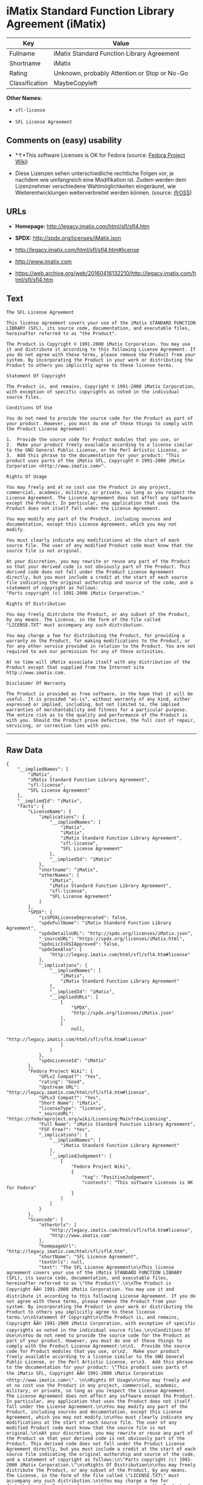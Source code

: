 * iMatix Standard Function Library Agreement (iMatix)

| Key              | Value                                          |
|------------------+------------------------------------------------|
| Fullname         | iMatix Standard Function Library Agreement     |
| Shortname        | iMatix                                         |
| Rating           | Unknown, probably Attention or Stop or No-Go   |
| Classification   | MaybeCopyleft                                  |

*Other Names:*

- =sfl-license=

- =SFL License Agreement=

** Comments on (easy) usability

- *↑*This software Licenses is OK for Fedora (source:
  [[https://fedoraproject.org/wiki/Licensing:Main?rd=Licensing][Fedora
  Project Wiki]])

- Diese Lizenzen sehen unterschiedliche rechtliche Folgen vor, je
  nachdem wie umfangreich eine Modifikation ist. Zudem werden dem
  Lizenznehmer verschiedene Wahlmöglichkeiten eingeräumt, wie
  Weiterentwicklungen weiterverbreitet werden können. (source:
  [[https://ifross.github.io/ifrOSS/Lizenzcenter][ifrOSS]])

** URLs

- *Homepage:* http://legacy.imatix.com/html/sfl/sfl4.htm

- *SPDX:* http://spdx.org/licenses/iMatix.json

- http://legacy.imatix.com/html/sfl/sfl4.htm#license

- http://www.imatix.com

- https://web.archive.org/web/20160416132210/http://legacy.imatix.com/html/sfl/sfl4.htm

** Text

#+BEGIN_EXAMPLE
    The SFL License Agreement

    This license agreement covers your use of the iMatix STANDARD FUNCTION LIBRARY (SFL), its source code, documentation, and executable files, hereinafter referred to as "the Product".

    The Product is Copyright © 1991-2000 iMatix Corporation. You may use it and distribute it according to this following License Agreement. If you do not agree with these terms, please remove the Product from your system. By incorporating the Product in your work or distributing the Product to others you implicitly agree to these license terms.

    Statement Of Copyright

    The Product is, and remains, Copyright © 1991-2000 iMatix Corporation, with exception of specific copyrights as noted in the individual source files.

    Conditions Of Use

    You do not need to provide the source code for the Product as part of your product. However, you must do one of these things to comply with the Product License Agreement:

    1.  Provide the source code for Product modules that you use, or
    2.  Make your product freely available according to a license similar to the GNU General Public License, or the Perl Artistic License, or
    3.  Add this phrase to the documentation for your product: "This product uses parts of the iMatix SFL, Copyright © 1991-2000 iMatix Corporation <http://www.imatix.com>". 

    Rights Of Usage

    You may freely and at no cost use the Product in any project, commercial, academic, military, or private, so long as you respect the License Agreement. The License Agreement does not affect any software except the Product. In particular, any application that uses the Product does not itself fall under the License Agreement.

    You may modify any part of the Product, including sources and documentation, except this License Agreement, which you may not modify.

    You must clearly indicate any modifications at the start of each source file. The user of any modified Product code must know that the source file is not original.

    At your discretion, you may rewrite or reuse any part of the Product so that your derived code is not obviously part of the Product. This derived code does not fall under the Product License Agreement directly, but you must include a credit at the start of each source file indicating the original authorship and source of the code, and a statement of copyright as follows:
    "Parts copyright (c) 1991-2000 iMatix Corporation."

    Rights Of Distribution

    You may freely distribute the Product, or any subset of the Product, by any means. The License, in the form of the file called "LICENSE.TXT" must accompany any such distribution.

    You may charge a fee for distributing the Product, for providing a warranty on the Product, for making modifications to the Product, or for any other service provided in relation to the Product. You are not required to ask our permission for any of these activities.

    At no time will iMatix associate itself with any distribution of the Product except that supplied from the Internet site http://www.imatix.com.

    Disclaimer Of Warranty

    The Product is provided as free software, in the hope that it will be useful. It is provided "as-is", without warranty of any kind, either expressed or implied, including, but not limited to, the implied warranties of merchantability and fitness for a particular purpose. The entire risk as to the quality and performance of the Product is with you. Should the Product prove defective, the full cost of repair, servicing, or correction lies with you.
#+END_EXAMPLE

--------------

** Raw Data

#+BEGIN_EXAMPLE
    {
        "__impliedNames": [
            "iMatix",
            "iMatix Standard Function Library Agreement",
            "sfl-license",
            "SFL License Agreement"
        ],
        "__impliedId": "iMatix",
        "facts": {
            "LicenseName": {
                "implications": {
                    "__impliedNames": [
                        "iMatix",
                        "iMatix",
                        "iMatix Standard Function Library Agreement",
                        "sfl-license",
                        "SFL License Agreement"
                    ],
                    "__impliedId": "iMatix"
                },
                "shortname": "iMatix",
                "otherNames": [
                    "iMatix",
                    "iMatix Standard Function Library Agreement",
                    "sfl-license",
                    "SFL License Agreement"
                ]
            },
            "SPDX": {
                "isSPDXLicenseDeprecated": false,
                "spdxFullName": "iMatix Standard Function Library Agreement",
                "spdxDetailsURL": "http://spdx.org/licenses/iMatix.json",
                "_sourceURL": "https://spdx.org/licenses/iMatix.html",
                "spdxLicIsOSIApproved": false,
                "spdxSeeAlso": [
                    "http://legacy.imatix.com/html/sfl/sfl4.htm#license"
                ],
                "_implications": {
                    "__impliedNames": [
                        "iMatix",
                        "iMatix Standard Function Library Agreement"
                    ],
                    "__impliedId": "iMatix",
                    "__impliedURLs": [
                        [
                            "SPDX",
                            "http://spdx.org/licenses/iMatix.json"
                        ],
                        [
                            null,
                            "http://legacy.imatix.com/html/sfl/sfl4.htm#license"
                        ]
                    ]
                },
                "spdxLicenseId": "iMatix"
            },
            "Fedora Project Wiki": {
                "GPLv2 Compat?": "Yes",
                "rating": "Good",
                "Upstream URL": "http://legacy.imatix.com/html/sfl/sfl4.htm#license",
                "GPLv3 Compat?": "Yes",
                "Short Name": "iMatix",
                "licenseType": "license",
                "_sourceURL": "https://fedoraproject.org/wiki/Licensing:Main?rd=Licensing",
                "Full Name": "iMatix Standard Function Library Agreement",
                "FSF Free?": "Yes",
                "_implications": {
                    "__impliedNames": [
                        "iMatix Standard Function Library Agreement"
                    ],
                    "__impliedJudgement": [
                        [
                            "Fedora Project Wiki",
                            {
                                "tag": "PositiveJudgement",
                                "contents": "This software Licenses is OK for Fedora"
                            }
                        ]
                    ]
                }
            },
            "Scancode": {
                "otherUrls": [
                    "http://legacy.imatix.com/html/sfl/sfl4.htm#license",
                    "http://www.imatix.com"
                ],
                "homepageUrl": "http://legacy.imatix.com/html/sfl/sfl4.htm",
                "shortName": "SFL License Agreement",
                "textUrls": null,
                "text": "The SFL License Agreement\n\nThis license agreement covers your use of the iMatix STANDARD FUNCTION LIBRARY (SFL), its source code, documentation, and executable files, hereinafter referred to as \"the Product\".\n\nThe Product is Copyright ÃÂ© 1991-2000 iMatix Corporation. You may use it and distribute it according to this following License Agreement. If you do not agree with these terms, please remove the Product from your system. By incorporating the Product in your work or distributing the Product to others you implicitly agree to these license terms.\n\nStatement Of Copyright\n\nThe Product is, and remains, Copyright ÃÂ© 1991-2000 iMatix Corporation, with exception of specific copyrights as noted in the individual source files.\n\nConditions Of Use\n\nYou do not need to provide the source code for the Product as part of your product. However, you must do one of these things to comply with the Product License Agreement:\n\n1.  Provide the source code for Product modules that you use, or\n2.  Make your product freely available according to a license similar to the GNU General Public License, or the Perl Artistic License, or\n3.  Add this phrase to the documentation for your product: \"This product uses parts of the iMatix SFL, Copyright ÃÂ© 1991-2000 iMatix Corporation <http://www.imatix.com>\". \n\nRights Of Usage\n\nYou may freely and at no cost use the Product in any project, commercial, academic, military, or private, so long as you respect the License Agreement. The License Agreement does not affect any software except the Product. In particular, any application that uses the Product does not itself fall under the License Agreement.\n\nYou may modify any part of the Product, including sources and documentation, except this License Agreement, which you may not modify.\n\nYou must clearly indicate any modifications at the start of each source file. The user of any modified Product code must know that the source file is not original.\n\nAt your discretion, you may rewrite or reuse any part of the Product so that your derived code is not obviously part of the Product. This derived code does not fall under the Product License Agreement directly, but you must include a credit at the start of each source file indicating the original authorship and source of the code, and a statement of copyright as follows:\n\"Parts copyright (c) 1991-2000 iMatix Corporation.\"\n\nRights Of Distribution\n\nYou may freely distribute the Product, or any subset of the Product, by any means. The License, in the form of the file called \"LICENSE.TXT\" must accompany any such distribution.\n\nYou may charge a fee for distributing the Product, for providing a warranty on the Product, for making modifications to the Product, or for any other service provided in relation to the Product. You are not required to ask our permission for any of these activities.\n\nAt no time will iMatix associate itself with any distribution of the Product except that supplied from the Internet site http://www.imatix.com.\n\nDisclaimer Of Warranty\n\nThe Product is provided as free software, in the hope that it will be useful. It is provided \"as-is\", without warranty of any kind, either expressed or implied, including, but not limited to, the implied warranties of merchantability and fitness for a particular purpose. The entire risk as to the quality and performance of the Product is with you. Should the Product prove defective, the full cost of repair, servicing, or correction lies with you.",
                "category": "Permissive",
                "osiUrl": null,
                "owner": "iMatix",
                "_sourceURL": "https://github.com/nexB/scancode-toolkit/blob/develop/src/licensedcode/data/licenses/sfl-license.yml",
                "key": "sfl-license",
                "name": "SFL License Agreement",
                "spdxId": "iMatix",
                "_implications": {
                    "__impliedNames": [
                        "sfl-license",
                        "SFL License Agreement",
                        "iMatix"
                    ],
                    "__impliedId": "iMatix",
                    "__impliedCopyleft": [
                        [
                            "Scancode",
                            "NoCopyleft"
                        ]
                    ],
                    "__calculatedCopyleft": "NoCopyleft",
                    "__impliedText": "The SFL License Agreement\n\nThis license agreement covers your use of the iMatix STANDARD FUNCTION LIBRARY (SFL), its source code, documentation, and executable files, hereinafter referred to as \"the Product\".\n\nThe Product is Copyright Â© 1991-2000 iMatix Corporation. You may use it and distribute it according to this following License Agreement. If you do not agree with these terms, please remove the Product from your system. By incorporating the Product in your work or distributing the Product to others you implicitly agree to these license terms.\n\nStatement Of Copyright\n\nThe Product is, and remains, Copyright Â© 1991-2000 iMatix Corporation, with exception of specific copyrights as noted in the individual source files.\n\nConditions Of Use\n\nYou do not need to provide the source code for the Product as part of your product. However, you must do one of these things to comply with the Product License Agreement:\n\n1.  Provide the source code for Product modules that you use, or\n2.  Make your product freely available according to a license similar to the GNU General Public License, or the Perl Artistic License, or\n3.  Add this phrase to the documentation for your product: \"This product uses parts of the iMatix SFL, Copyright Â© 1991-2000 iMatix Corporation <http://www.imatix.com>\". \n\nRights Of Usage\n\nYou may freely and at no cost use the Product in any project, commercial, academic, military, or private, so long as you respect the License Agreement. The License Agreement does not affect any software except the Product. In particular, any application that uses the Product does not itself fall under the License Agreement.\n\nYou may modify any part of the Product, including sources and documentation, except this License Agreement, which you may not modify.\n\nYou must clearly indicate any modifications at the start of each source file. The user of any modified Product code must know that the source file is not original.\n\nAt your discretion, you may rewrite or reuse any part of the Product so that your derived code is not obviously part of the Product. This derived code does not fall under the Product License Agreement directly, but you must include a credit at the start of each source file indicating the original authorship and source of the code, and a statement of copyright as follows:\n\"Parts copyright (c) 1991-2000 iMatix Corporation.\"\n\nRights Of Distribution\n\nYou may freely distribute the Product, or any subset of the Product, by any means. The License, in the form of the file called \"LICENSE.TXT\" must accompany any such distribution.\n\nYou may charge a fee for distributing the Product, for providing a warranty on the Product, for making modifications to the Product, or for any other service provided in relation to the Product. You are not required to ask our permission for any of these activities.\n\nAt no time will iMatix associate itself with any distribution of the Product except that supplied from the Internet site http://www.imatix.com.\n\nDisclaimer Of Warranty\n\nThe Product is provided as free software, in the hope that it will be useful. It is provided \"as-is\", without warranty of any kind, either expressed or implied, including, but not limited to, the implied warranties of merchantability and fitness for a particular purpose. The entire risk as to the quality and performance of the Product is with you. Should the Product prove defective, the full cost of repair, servicing, or correction lies with you.",
                    "__impliedURLs": [
                        [
                            "Homepage",
                            "http://legacy.imatix.com/html/sfl/sfl4.htm"
                        ],
                        [
                            null,
                            "http://legacy.imatix.com/html/sfl/sfl4.htm#license"
                        ],
                        [
                            null,
                            "http://www.imatix.com"
                        ]
                    ]
                }
            },
            "ifrOSS": {
                "ifrKind": "IfrLicenseWithChoice",
                "ifrURL": "https://web.archive.org/web/20160416132210/http://legacy.imatix.com/html/sfl/sfl4.htm",
                "_sourceURL": "https://ifross.github.io/ifrOSS/Lizenzcenter",
                "ifrName": "SFL License Agreement",
                "ifrId": null,
                "_implications": {
                    "__impliedNames": [
                        "SFL License Agreement"
                    ],
                    "__impliedJudgement": [
                        [
                            "ifrOSS",
                            {
                                "tag": "NeutralJudgement",
                                "contents": "Diese Lizenzen sehen unterschiedliche rechtliche Folgen vor, je nachdem wie umfangreich eine Modifikation ist. Zudem werden dem Lizenznehmer verschiedene WahlmÃ¶glichkeiten eingerÃ¤umt, wie Weiterentwicklungen weiterverbreitet werden kÃ¶nnen."
                            }
                        ]
                    ],
                    "__impliedCopyleft": [
                        [
                            "ifrOSS",
                            "MaybeCopyleft"
                        ]
                    ],
                    "__calculatedCopyleft": "MaybeCopyleft",
                    "__impliedURLs": [
                        [
                            null,
                            "https://web.archive.org/web/20160416132210/http://legacy.imatix.com/html/sfl/sfl4.htm"
                        ]
                    ]
                }
            }
        },
        "__impliedJudgement": [
            [
                "Fedora Project Wiki",
                {
                    "tag": "PositiveJudgement",
                    "contents": "This software Licenses is OK for Fedora"
                }
            ],
            [
                "ifrOSS",
                {
                    "tag": "NeutralJudgement",
                    "contents": "Diese Lizenzen sehen unterschiedliche rechtliche Folgen vor, je nachdem wie umfangreich eine Modifikation ist. Zudem werden dem Lizenznehmer verschiedene WahlmÃ¶glichkeiten eingerÃ¤umt, wie Weiterentwicklungen weiterverbreitet werden kÃ¶nnen."
                }
            ]
        ],
        "__impliedCopyleft": [
            [
                "Scancode",
                "NoCopyleft"
            ],
            [
                "ifrOSS",
                "MaybeCopyleft"
            ]
        ],
        "__calculatedCopyleft": "MaybeCopyleft",
        "__impliedText": "The SFL License Agreement\n\nThis license agreement covers your use of the iMatix STANDARD FUNCTION LIBRARY (SFL), its source code, documentation, and executable files, hereinafter referred to as \"the Product\".\n\nThe Product is Copyright Â© 1991-2000 iMatix Corporation. You may use it and distribute it according to this following License Agreement. If you do not agree with these terms, please remove the Product from your system. By incorporating the Product in your work or distributing the Product to others you implicitly agree to these license terms.\n\nStatement Of Copyright\n\nThe Product is, and remains, Copyright Â© 1991-2000 iMatix Corporation, with exception of specific copyrights as noted in the individual source files.\n\nConditions Of Use\n\nYou do not need to provide the source code for the Product as part of your product. However, you must do one of these things to comply with the Product License Agreement:\n\n1.  Provide the source code for Product modules that you use, or\n2.  Make your product freely available according to a license similar to the GNU General Public License, or the Perl Artistic License, or\n3.  Add this phrase to the documentation for your product: \"This product uses parts of the iMatix SFL, Copyright Â© 1991-2000 iMatix Corporation <http://www.imatix.com>\". \n\nRights Of Usage\n\nYou may freely and at no cost use the Product in any project, commercial, academic, military, or private, so long as you respect the License Agreement. The License Agreement does not affect any software except the Product. In particular, any application that uses the Product does not itself fall under the License Agreement.\n\nYou may modify any part of the Product, including sources and documentation, except this License Agreement, which you may not modify.\n\nYou must clearly indicate any modifications at the start of each source file. The user of any modified Product code must know that the source file is not original.\n\nAt your discretion, you may rewrite or reuse any part of the Product so that your derived code is not obviously part of the Product. This derived code does not fall under the Product License Agreement directly, but you must include a credit at the start of each source file indicating the original authorship and source of the code, and a statement of copyright as follows:\n\"Parts copyright (c) 1991-2000 iMatix Corporation.\"\n\nRights Of Distribution\n\nYou may freely distribute the Product, or any subset of the Product, by any means. The License, in the form of the file called \"LICENSE.TXT\" must accompany any such distribution.\n\nYou may charge a fee for distributing the Product, for providing a warranty on the Product, for making modifications to the Product, or for any other service provided in relation to the Product. You are not required to ask our permission for any of these activities.\n\nAt no time will iMatix associate itself with any distribution of the Product except that supplied from the Internet site http://www.imatix.com.\n\nDisclaimer Of Warranty\n\nThe Product is provided as free software, in the hope that it will be useful. It is provided \"as-is\", without warranty of any kind, either expressed or implied, including, but not limited to, the implied warranties of merchantability and fitness for a particular purpose. The entire risk as to the quality and performance of the Product is with you. Should the Product prove defective, the full cost of repair, servicing, or correction lies with you.",
        "__impliedURLs": [
            [
                "SPDX",
                "http://spdx.org/licenses/iMatix.json"
            ],
            [
                null,
                "http://legacy.imatix.com/html/sfl/sfl4.htm#license"
            ],
            [
                "Homepage",
                "http://legacy.imatix.com/html/sfl/sfl4.htm"
            ],
            [
                null,
                "http://www.imatix.com"
            ],
            [
                null,
                "https://web.archive.org/web/20160416132210/http://legacy.imatix.com/html/sfl/sfl4.htm"
            ]
        ]
    }
#+END_EXAMPLE